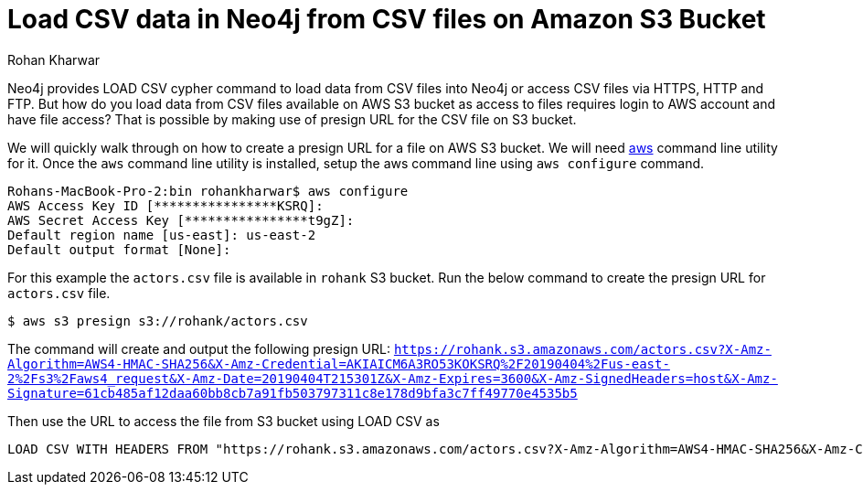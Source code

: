 = Load CSV data in Neo4j from CSV files on Amazon S3 Bucket
:slug: load-csv-data-from-csv-files-on-aws-s3-bucket
:author: Rohan Kharwar
:neo4j-versions: 3.2, 3.3, 3.4, 3.5
:tags: aws, s3, import, cli
:category: import-export

Neo4j provides LOAD CSV cypher command to load data from CSV files into Neo4j or access CSV files via HTTPS, HTTP and FTP.
But how do you load data from CSV files available on AWS S3 bucket as access to files requires login to AWS account and have file access?
That is possible by making use of presign URL for the CSV file on S3 bucket.

We will quickly walk through on how to create a presign URL for a file on AWS S3 bucket.
We will need https://docs.aws.amazon.com/cli/latest/userguide/cli-chap-install.html[aws] command line utility for it.
Once the `aws` command line utility is installed, setup the aws command line using `aws configure` command.

[source,shell]
----
Rohans-MacBook-Pro-2:bin rohankharwar$ aws configure
AWS Access Key ID [****************KSRQ]:
AWS Secret Access Key [****************t9gZ]:
Default region name [us-east]: us-east-2
Default output format [None]:
----

For this example the `actors.csv` file is available in `rohank` S3 bucket.
Run the below command to create the presign URL for `actors.csv` file.

[source,shell]
----
$ aws s3 presign s3://rohank/actors.csv
----

The command will create and output the following presign URL: `https://rohank.s3.amazonaws.com/actors.csv?X-Amz-Algorithm=AWS4-HMAC-SHA256&X-Amz-Credential=AKIAICM6A3RO53KOKSRQ%2F20190404%2Fus-east-2%2Fs3%2Faws4_request&X-Amz-Date=20190404T215301Z&X-Amz-Expires=3600&X-Amz-SignedHeaders=host&X-Amz-Signature=61cb485af12daa60bb8cb7a91fb503797311c8e178d9bfa3c7ff49770e4535b5`

Then use the URL to access the file from S3 bucket using LOAD CSV as

[source,cypher]
----
LOAD CSV WITH HEADERS FROM "https://rohank.s3.amazonaws.com/actors.csv?X-Amz-Algorithm=AWS4-HMAC-SHA256&X-Amz-Credential=AKIAICM6A3RO53KOKSRQ%2F20190404%2Fus-east-2%2Fs3%2Faws4_request&X-Amz-Date=20190404T215301Z&X-Amz-Expires=3600&X-Amz-SignedHeaders=host&X-Amz-Signature=61cb485af12daa60bb8cb7a91fb503797311c8e178d9bfa3c7ff49770e4535b5" as row return count(row)
----
